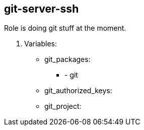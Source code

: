 == git-server-ssh

Role is doing git stuff at the moment.

. Variables:

* git_packages:
**  - git
* git_authorized_keys:
* git_project:
